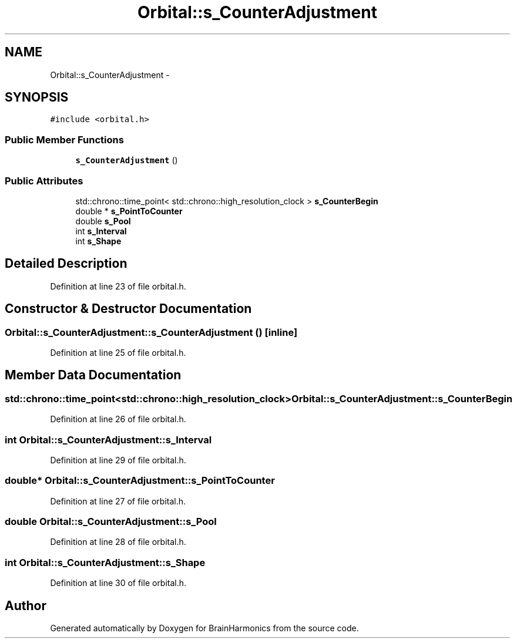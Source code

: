 .TH "Orbital::s_CounterAdjustment" 3 "Sat Apr 29 2017" "Version 0.1" "BrainHarmonics" \" -*- nroff -*-
.ad l
.nh
.SH NAME
Orbital::s_CounterAdjustment \- 
.SH SYNOPSIS
.br
.PP
.PP
\fC#include <orbital\&.h>\fP
.SS "Public Member Functions"

.in +1c
.ti -1c
.RI "\fBs_CounterAdjustment\fP ()"
.br
.in -1c
.SS "Public Attributes"

.in +1c
.ti -1c
.RI "std::chrono::time_point< std::chrono::high_resolution_clock > \fBs_CounterBegin\fP"
.br
.ti -1c
.RI "double * \fBs_PointToCounter\fP"
.br
.ti -1c
.RI "double \fBs_Pool\fP"
.br
.ti -1c
.RI "int \fBs_Interval\fP"
.br
.ti -1c
.RI "int \fBs_Shape\fP"
.br
.in -1c
.SH "Detailed Description"
.PP 
Definition at line 23 of file orbital\&.h\&.
.SH "Constructor & Destructor Documentation"
.PP 
.SS "Orbital::s_CounterAdjustment::s_CounterAdjustment ()\fC [inline]\fP"

.PP
Definition at line 25 of file orbital\&.h\&.
.SH "Member Data Documentation"
.PP 
.SS "std::chrono::time_point<std::chrono::high_resolution_clock> Orbital::s_CounterAdjustment::s_CounterBegin"

.PP
Definition at line 26 of file orbital\&.h\&.
.SS "int Orbital::s_CounterAdjustment::s_Interval"

.PP
Definition at line 29 of file orbital\&.h\&.
.SS "double* Orbital::s_CounterAdjustment::s_PointToCounter"

.PP
Definition at line 27 of file orbital\&.h\&.
.SS "double Orbital::s_CounterAdjustment::s_Pool"

.PP
Definition at line 28 of file orbital\&.h\&.
.SS "int Orbital::s_CounterAdjustment::s_Shape"

.PP
Definition at line 30 of file orbital\&.h\&.

.SH "Author"
.PP 
Generated automatically by Doxygen for BrainHarmonics from the source code\&.
